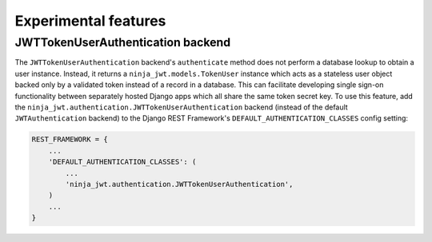 .. _experimental_features:

Experimental features
=====================

JWTTokenUserAuthentication backend
----------------------------------

The ``JWTTokenUserAuthentication`` backend's ``authenticate`` method does not
perform a database lookup to obtain a user instance.  Instead, it returns a
``ninja_jwt.models.TokenUser`` instance which acts as a
stateless user object backed only by a validated token instead of a record in a
database.  This can facilitate developing single sign-on functionality between
separately hosted Django apps which all share the same token secret key.  To
use this feature, add the
``ninja_jwt.authentication.JWTTokenUserAuthentication`` backend
(instead of the default ``JWTAuthentication`` backend) to the Django REST
Framework's ``DEFAULT_AUTHENTICATION_CLASSES`` config setting:

.. code-block:: python

  REST_FRAMEWORK = {
      ...
      'DEFAULT_AUTHENTICATION_CLASSES': (
          ...
          'ninja_jwt.authentication.JWTTokenUserAuthentication',
      )
      ...
  }
